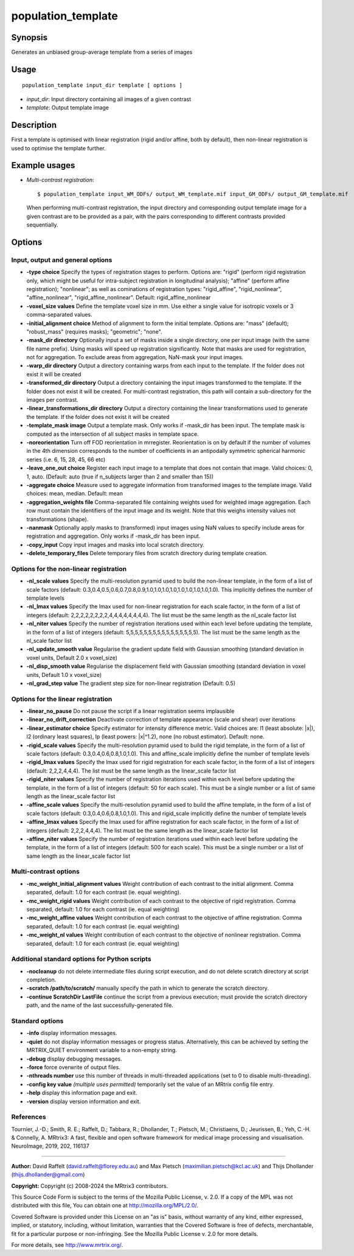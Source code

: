 .. _population_template:

population_template
===================

Synopsis
--------

Generates an unbiased group-average template from a series of images

Usage
-----

::

    population_template input_dir template [ options ]

-  *input_dir*: Input directory containing all images of a given contrast
-  *template*: Output template image

Description
-----------

First a template is optimised with linear registration (rigid and/or affine, both by default), then non-linear registration is used to optimise the template further.

Example usages
--------------

-   *Multi-contrast registration*::

        $ population_template input_WM_ODFs/ output_WM_template.mif input_GM_ODFs/ output_GM_template.mif

    When performing multi-contrast registration, the input directory and corresponding output template image for a given contrast are to be provided as a pair, with the pairs corresponding to different contrasts provided sequentially.

Options
-------

Input, output and general options
^^^^^^^^^^^^^^^^^^^^^^^^^^^^^^^^^

- **-type choice** Specify the types of registration stages to perform. Options are: "rigid" (perform rigid registration only, which might be useful for intra-subject registration in longitudinal analysis); "affine" (perform affine registration); "nonlinear"; as well as cominations of registration types: "rigid_affine", "rigid_nonlinear", "affine_nonlinear", "rigid_affine_nonlinear". Default: rigid_affine_nonlinear

- **-voxel_size values** Define the template voxel size in mm. Use either a single value for isotropic voxels or 3 comma-separated values.

- **-initial_alignment choice** Method of alignment to form the initial template. Options are: "mass" (default); "robust_mass" (requires masks); "geometric"; "none".

- **-mask_dir directory** Optionally input a set of masks inside a single directory, one per input image (with the same file name prefix). Using masks will speed up registration significantly. Note that masks are used for registration, not for aggregation. To exclude areas from aggregation, NaN-mask your input images.

- **-warp_dir directory** Output a directory containing warps from each input to the template. If the folder does not exist it will be created

- **-transformed_dir directory** Output a directory containing the input images transformed to the template. If the folder does not exist it will be created. For multi-contrast registration, this path will contain a sub-directory for the images per contrast.

- **-linear_transformations_dir directory** Output a directory containing the linear transformations used to generate the template. If the folder does not exist it will be created

- **-template_mask image** Output a template mask. Only works if -mask_dir has been input. The template mask is computed as the intersection of all subject masks in template space.

- **-noreorientation** Turn off FOD reorientation in mrregister. Reorientation is on by default if the number of volumes in the 4th dimension corresponds to the number of coefficients in an antipodally symmetric spherical harmonic series (i.e. 6, 15, 28, 45, 66 etc)

- **-leave_one_out choice** Register each input image to a template that does not contain that image. Valid choices: 0, 1, auto. (Default: auto (true if n_subjects larger than 2 and smaller than 15))

- **-aggregate choice** Measure used to aggregate information from transformed images to the template image. Valid choices: mean, median. Default: mean

- **-aggregation_weights file** Comma-separated file containing weights used for weighted image aggregation. Each row must contain the identifiers of the input image and its weight. Note that this weighs intensity values not transformations (shape).

- **-nanmask** Optionally apply masks to (transformed) input images using NaN values to specify include areas for registration and aggregation. Only works if -mask_dir has been input.

- **-copy_input** Copy input images and masks into local scratch directory.

- **-delete_temporary_files** Delete temporary files from scratch directory during template creation.

Options for the non-linear registration
^^^^^^^^^^^^^^^^^^^^^^^^^^^^^^^^^^^^^^^

- **-nl_scale values** Specify the multi-resolution pyramid used to build the non-linear template, in the form of a list of scale factors (default: 0.3,0.4,0.5,0.6,0.7,0.8,0.9,1.0,1.0,1.0,1.0,1.0,1.0,1.0,1.0,1.0). This implicitly defines the number of template levels

- **-nl_lmax values** Specify the lmax used for non-linear registration for each scale factor, in the form of a list of integers (default: 2,2,2,2,2,2,2,2,4,4,4,4,4,4,4,4). The list must be the same length as the nl_scale factor list

- **-nl_niter values** Specify the number of registration iterations used within each level before updating the template, in the form of a list of integers (default: 5,5,5,5,5,5,5,5,5,5,5,5,5,5,5,5). The list must be the same length as the nl_scale factor list

- **-nl_update_smooth value** Regularise the gradient update field with Gaussian smoothing (standard deviation in voxel units, Default 2.0 x voxel_size)

- **-nl_disp_smooth value** Regularise the displacement field with Gaussian smoothing (standard deviation in voxel units, Default 1.0 x voxel_size)

- **-nl_grad_step value** The gradient step size for non-linear registration (Default: 0.5)

Options for the linear registration
^^^^^^^^^^^^^^^^^^^^^^^^^^^^^^^^^^^

- **-linear_no_pause** Do not pause the script if a linear registration seems implausible

- **-linear_no_drift_correction** Deactivate correction of template appearance (scale and shear) over iterations

- **-linear_estimator choice** Specify estimator for intensity difference metric. Valid choices are: l1 (least absolute: \|x\|), l2 (ordinary least squares), lp (least powers: \|x\|^1.2), none (no robust estimator). Default: none.

- **-rigid_scale values** Specify the multi-resolution pyramid used to build the rigid template, in the form of a list of scale factors (default: 0.3,0.4,0.6,0.8,1.0,1.0). This and affine_scale implicitly define the number of template levels

- **-rigid_lmax values** Specify the lmax used for rigid registration for each scale factor, in the form of a list of integers (default: 2,2,2,4,4,4). The list must be the same length as the linear_scale factor list

- **-rigid_niter values** Specify the number of registration iterations used within each level before updating the template, in the form of a list of integers (default: 50 for each scale). This must be a single number or a list of same length as the linear_scale factor list

- **-affine_scale values** Specify the multi-resolution pyramid used to build the affine template, in the form of a list of scale factors (default: 0.3,0.4,0.6,0.8,1.0,1.0). This and rigid_scale implicitly define the number of template levels

- **-affine_lmax values** Specify the lmax used for affine registration for each scale factor, in the form of a list of integers (default: 2,2,2,4,4,4). The list must be the same length as the linear_scale factor list

- **-affine_niter values** Specify the number of registration iterations used within each level before updating the template, in the form of a list of integers (default: 500 for each scale). This must be a single number or a list of same length as the linear_scale factor list

Multi-contrast options
^^^^^^^^^^^^^^^^^^^^^^

- **-mc_weight_initial_alignment values** Weight contribution of each contrast to the initial alignment. Comma separated, default: 1.0 for each contrast (ie. equal weighting).

- **-mc_weight_rigid values** Weight contribution of each contrast to the objective of rigid registration. Comma separated, default: 1.0 for each contrast (ie. equal weighting)

- **-mc_weight_affine values** Weight contribution of each contrast to the objective of affine registration. Comma separated, default: 1.0 for each contrast (ie. equal weighting)

- **-mc_weight_nl values** Weight contribution of each contrast to the objective of nonlinear registration. Comma separated, default: 1.0 for each contrast (ie. equal weighting)

Additional standard options for Python scripts
^^^^^^^^^^^^^^^^^^^^^^^^^^^^^^^^^^^^^^^^^^^^^^

- **-nocleanup** do not delete intermediate files during script execution, and do not delete scratch directory at script completion.

- **-scratch /path/to/scratch/** manually specify the path in which to generate the scratch directory.

- **-continue ScratchDir LastFile** continue the script from a previous execution; must provide the scratch directory path, and the name of the last successfully-generated file.

Standard options
^^^^^^^^^^^^^^^^

- **-info** display information messages.

- **-quiet** do not display information messages or progress status. Alternatively, this can be achieved by setting the MRTRIX_QUIET environment variable to a non-empty string.

- **-debug** display debugging messages.

- **-force** force overwrite of output files.

- **-nthreads number** use this number of threads in multi-threaded applications (set to 0 to disable multi-threading).

- **-config key value**  *(multiple uses permitted)* temporarily set the value of an MRtrix config file entry.

- **-help** display this information page and exit.

- **-version** display version information and exit.

References
^^^^^^^^^^

Tournier, J.-D.; Smith, R. E.; Raffelt, D.; Tabbara, R.; Dhollander, T.; Pietsch, M.; Christiaens, D.; Jeurissen, B.; Yeh, C.-H. & Connelly, A. MRtrix3: A fast, flexible and open software framework for medical image processing and visualisation. NeuroImage, 2019, 202, 116137

--------------



**Author:** David Raffelt (david.raffelt@florey.edu.au) and Max Pietsch (maximilian.pietsch@kcl.ac.uk) and Thijs Dhollander (thijs.dhollander@gmail.com)

**Copyright:** Copyright (c) 2008-2024 the MRtrix3 contributors.

This Source Code Form is subject to the terms of the Mozilla Public
License, v. 2.0. If a copy of the MPL was not distributed with this
file, You can obtain one at http://mozilla.org/MPL/2.0/.

Covered Software is provided under this License on an "as is"
basis, without warranty of any kind, either expressed, implied, or
statutory, including, without limitation, warranties that the
Covered Software is free of defects, merchantable, fit for a
particular purpose or non-infringing.
See the Mozilla Public License v. 2.0 for more details.

For more details, see http://www.mrtrix.org/.

